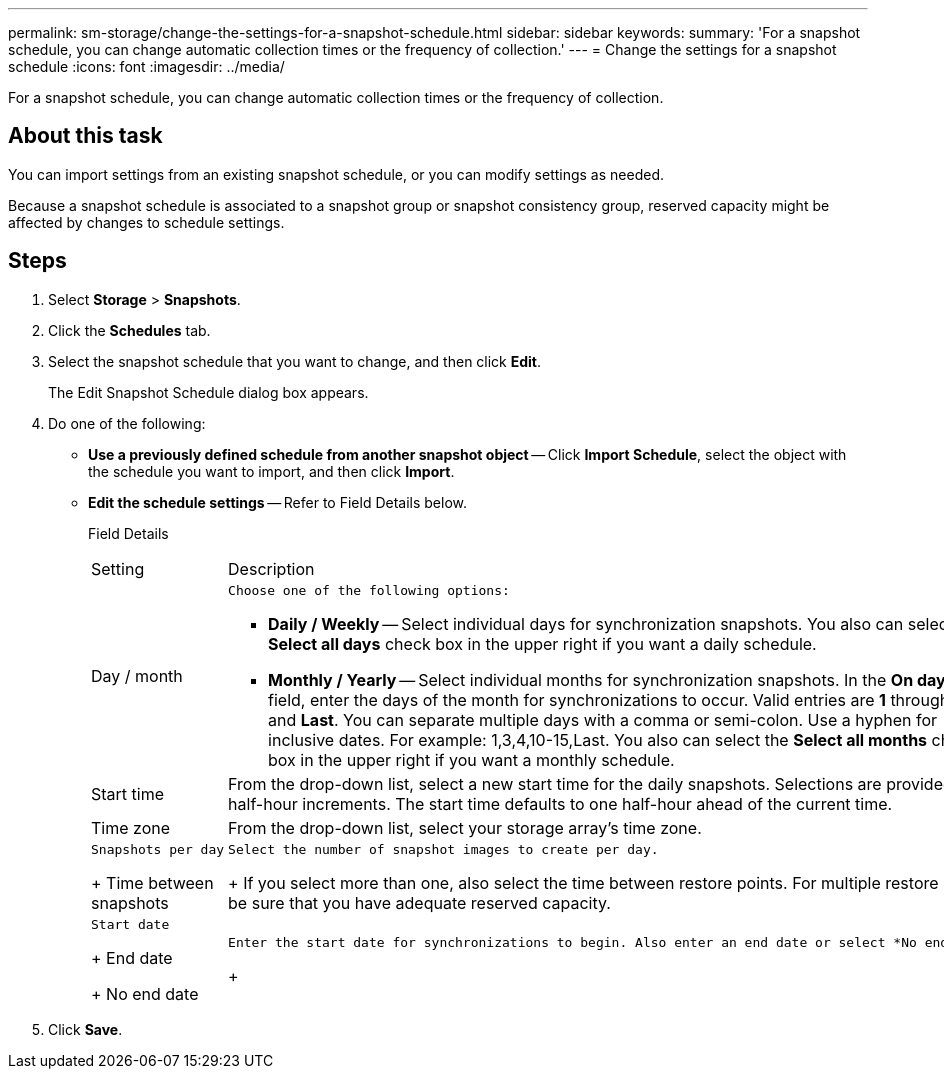 ---
permalink: sm-storage/change-the-settings-for-a-snapshot-schedule.html
sidebar: sidebar
keywords: 
summary: 'For a snapshot schedule, you can change automatic collection times or the frequency of collection.'
---
= Change the settings for a snapshot schedule
:icons: font
:imagesdir: ../media/

[.lead]
For a snapshot schedule, you can change automatic collection times or the frequency of collection.

== About this task

You can import settings from an existing snapshot schedule, or you can modify settings as needed.

Because a snapshot schedule is associated to a snapshot group or snapshot consistency group, reserved capacity might be affected by changes to schedule settings.

== Steps

. Select *Storage* > *Snapshots*.
. Click the *Schedules* tab.
. Select the snapshot schedule that you want to change, and then click *Edit*.
+
The Edit Snapshot Schedule dialog box appears.

. Do one of the following:
 ** *Use a previously defined schedule from another snapshot object* -- Click *Import Schedule*, select the object with the schedule you want to import, and then click *Import*.
 ** *Edit the schedule settings* -- Refer to Field Details below.
+
Field Details
+
|===
| Setting| Description
a|
Day / month
a|
        Choose one of the following options:

  *** *Daily / Weekly* -- Select individual days for synchronization snapshots. You also can select the *Select all days* check box in the upper right if you want a daily schedule.
  *** *Monthly / Yearly* -- Select individual months for synchronization snapshots. In the *On day(s)* field, enter the days of the month for synchronizations to occur. Valid entries are *1* through *31* and *Last*. You can separate multiple days with a comma or semi-colon. Use a hyphen for inclusive dates. For example: 1,3,4,10-15,Last. You also can select the *Select all months* check box in the upper right if you want a monthly schedule.

a|
Start time
a|
From the drop-down list, select a new start time for the daily snapshots. Selections are provided in half-hour increments. The start time defaults to one half-hour ahead of the current time.
a|
Time zone
a|
From the drop-down list, select your storage array's time zone.
a|
        Snapshots per day
+
Time between snapshots
a|
        Select the number of snapshot images to create per day.
+
If you select more than one, also select the time between restore points. For multiple restore points, be sure that you have adequate reserved capacity.
a|
        Start date
+
End date
+
No end date
a|
        Enter the start date for synchronizations to begin. Also enter an end date or select *No end date*.
+
|===
. Click *Save*.
